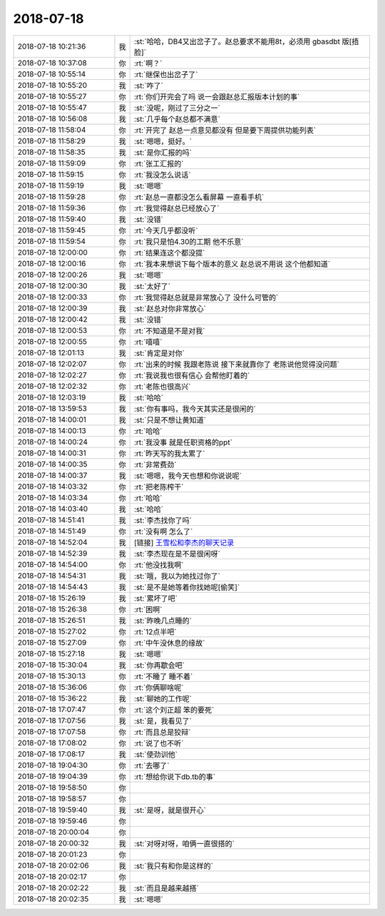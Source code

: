 2018-07-18
-------------

.. list-table::
   :widths: 25, 1, 60

   * - 2018-07-18 10:21:36
     - 我
     - :st:`哈哈，DB4又出岔子了。赵总要求不能用8t，必须用 gbasdbt 版[捂脸]`
   * - 2018-07-18 10:37:08
     - 你
     - :rt:`啊？`
   * - 2018-07-18 10:55:14
     - 你
     - :rt:`继保也出岔子了`
   * - 2018-07-18 10:55:20
     - 我
     - :st:`咋了`
   * - 2018-07-18 10:55:27
     - 你
     - :rt:`你们开完会了吗 说一会跟赵总汇报版本计划的事`
   * - 2018-07-18 10:55:47
     - 我
     - :st:`没呢，刚过了三分之一`
   * - 2018-07-18 10:56:08
     - 我
     - :st:`几乎每个赵总都不满意`
   * - 2018-07-18 11:58:04
     - 你
     - :rt:`开完了 赵总一点意见都没有 但是要下周提供功能列表`
   * - 2018-07-18 11:58:29
     - 我
     - :st:`嗯嗯，挺好。`
   * - 2018-07-18 11:58:35
     - 我
     - :st:`是你汇报的吗`
   * - 2018-07-18 11:59:09
     - 你
     - :rt:`张工汇报的`
   * - 2018-07-18 11:59:15
     - 你
     - :rt:`我没怎么说话`
   * - 2018-07-18 11:59:19
     - 我
     - :st:`嗯嗯`
   * - 2018-07-18 11:59:28
     - 你
     - :rt:`赵总一直都没怎么看屏幕 一直看手机`
   * - 2018-07-18 11:59:36
     - 你
     - :rt:`我觉得赵总已经放心了`
   * - 2018-07-18 11:59:40
     - 我
     - :st:`没错`
   * - 2018-07-18 11:59:45
     - 你
     - :rt:`今天几乎都没听`
   * - 2018-07-18 11:59:54
     - 你
     - :rt:`我只是怕4.30的工期 他不乐意`
   * - 2018-07-18 12:00:00
     - 你
     - :rt:`结果连这个都没提`
   * - 2018-07-18 12:00:16
     - 你
     - :rt:`我本来想说下每个版本的意义 赵总说不用说 这个他都知道`
   * - 2018-07-18 12:00:26
     - 我
     - :st:`嗯嗯`
   * - 2018-07-18 12:00:30
     - 我
     - :st:`太好了`
   * - 2018-07-18 12:00:33
     - 你
     - :rt:`我觉得赵总就是非常放心了 没什么可管的`
   * - 2018-07-18 12:00:39
     - 我
     - :st:`赵总对你非常放心`
   * - 2018-07-18 12:00:42
     - 我
     - :st:`没错`
   * - 2018-07-18 12:00:53
     - 你
     - :rt:`不知道是不是对我`
   * - 2018-07-18 12:00:55
     - 你
     - :rt:`嘻嘻`
   * - 2018-07-18 12:01:13
     - 我
     - :st:`肯定是对你`
   * - 2018-07-18 12:02:07
     - 你
     - :rt:`出来的时候 我跟老陈说 接下来就靠你了 老陈说他觉得没问题`
   * - 2018-07-18 12:02:27
     - 你
     - :rt:`我说我也很有信心 会帮他盯着的`
   * - 2018-07-18 12:02:32
     - 你
     - :rt:`老陈也很高兴`
   * - 2018-07-18 12:03:19
     - 我
     - :st:`哈哈`
   * - 2018-07-18 13:59:53
     - 我
     - :st:`你有事吗，我今天其实还是很闲的`
   * - 2018-07-18 14:00:01
     - 我
     - :st:`只是不想让黄知道`
   * - 2018-07-18 14:00:13
     - 你
     - :rt:`哈哈`
   * - 2018-07-18 14:00:24
     - 你
     - :rt:`我没事 就是任职资格的ppt`
   * - 2018-07-18 14:00:31
     - 你
     - :rt:`昨天写的我太累了`
   * - 2018-07-18 14:00:35
     - 你
     - :rt:`非常费劲`
   * - 2018-07-18 14:00:37
     - 我
     - :st:`嗯嗯，我今天也想和你说说呢`
   * - 2018-07-18 14:03:32
     - 你
     - :rt:`把老陈榨干`
   * - 2018-07-18 14:03:34
     - 你
     - :rt:`哈哈`
   * - 2018-07-18 14:03:40
     - 我
     - :st:`哈哈`
   * - 2018-07-18 14:51:41
     - 我
     - :st:`李杰找你了吗`
   * - 2018-07-18 14:51:49
     - 你
     - :rt:`没有啊 怎么了`
   * - 2018-07-18 14:52:04
     - 我
     - [链接] `王雪松和李杰的聊天记录 <https://support.weixin.qq.com/cgi-bin/mmsupport-bin/readtemplate?t=page/favorite_record__w_unsupport>`_
   * - 2018-07-18 14:52:39
     - 我
     - :st:`李杰现在是不是很闲呀`
   * - 2018-07-18 14:54:00
     - 你
     - :rt:`他没找我啊`
   * - 2018-07-18 14:54:31
     - 我
     - :st:`哦，我以为她找过你了`
   * - 2018-07-18 14:54:43
     - 我
     - :st:`是不是她等着你找她呢[偷笑]`
   * - 2018-07-18 15:26:19
     - 我
     - :st:`累坏了吧`
   * - 2018-07-18 15:26:38
     - 你
     - :rt:`困啊`
   * - 2018-07-18 15:26:51
     - 我
     - :st:`昨晚几点睡的`
   * - 2018-07-18 15:27:02
     - 你
     - :rt:`12点半吧`
   * - 2018-07-18 15:27:09
     - 你
     - :rt:`中午没休息的缘故`
   * - 2018-07-18 15:27:18
     - 我
     - :st:`嗯嗯`
   * - 2018-07-18 15:30:04
     - 我
     - :st:`你再歇会吧`
   * - 2018-07-18 15:30:13
     - 你
     - :rt:`不睡了 睡不着`
   * - 2018-07-18 15:36:06
     - 你
     - :rt:`你俩聊啥呢`
   * - 2018-07-18 15:36:22
     - 我
     - :st:`聊她的工作呢`
   * - 2018-07-18 17:07:47
     - 你
     - :rt:`这个刘正超 笨的要死`
   * - 2018-07-18 17:07:56
     - 我
     - :st:`是，我看见了`
   * - 2018-07-18 17:07:58
     - 你
     - :rt:`而且总是狡辩`
   * - 2018-07-18 17:08:02
     - 你
     - :rt:`说了也不听`
   * - 2018-07-18 17:08:17
     - 我
     - :st:`使劲训他`
   * - 2018-07-18 19:04:30
     - 你
     - :rt:`去哪了`
   * - 2018-07-18 19:04:39
     - 你
     - :rt:`想给你说下db.tb的事`
   * - 2018-07-18 19:58:50
     - 你
     - .. raw:: html
       
          <audio controls="controls"><source src="_static/mp3/234979.mp3" type="audio/mpeg" />不能播放语音</audio>
   * - 2018-07-18 19:58:57
     - 你
     - .. raw:: html
       
          <audio controls="controls"><source src="_static/mp3/234980.mp3" type="audio/mpeg" />不能播放语音</audio>
   * - 2018-07-18 19:59:40
     - 我
     - :st:`是呀，就是很开心`
   * - 2018-07-18 19:59:46
     - 你
     - .. raw:: html
       
          <audio controls="controls"><source src="_static/mp3/234982.mp3" type="audio/mpeg" />不能播放语音</audio>
   * - 2018-07-18 20:00:04
     - 你
     - .. raw:: html
       
          <audio controls="controls"><source src="_static/mp3/234983.mp3" type="audio/mpeg" />不能播放语音</audio>
   * - 2018-07-18 20:00:32
     - 我
     - :st:`对呀对呀，咱俩一直很搭的`
   * - 2018-07-18 20:01:23
     - 你
     - .. raw:: html
       
          <audio controls="controls"><source src="_static/mp3/234985.mp3" type="audio/mpeg" />不能播放语音</audio>
   * - 2018-07-18 20:02:06
     - 我
     - :st:`我只有和你是这样的`
   * - 2018-07-18 20:02:17
     - 你
     - .. raw:: html
       
          <audio controls="controls"><source src="_static/mp3/234987.mp3" type="audio/mpeg" />不能播放语音</audio>
   * - 2018-07-18 20:02:22
     - 我
     - :st:`而且是越来越搭`
   * - 2018-07-18 20:02:35
     - 我
     - :st:`嗯嗯`